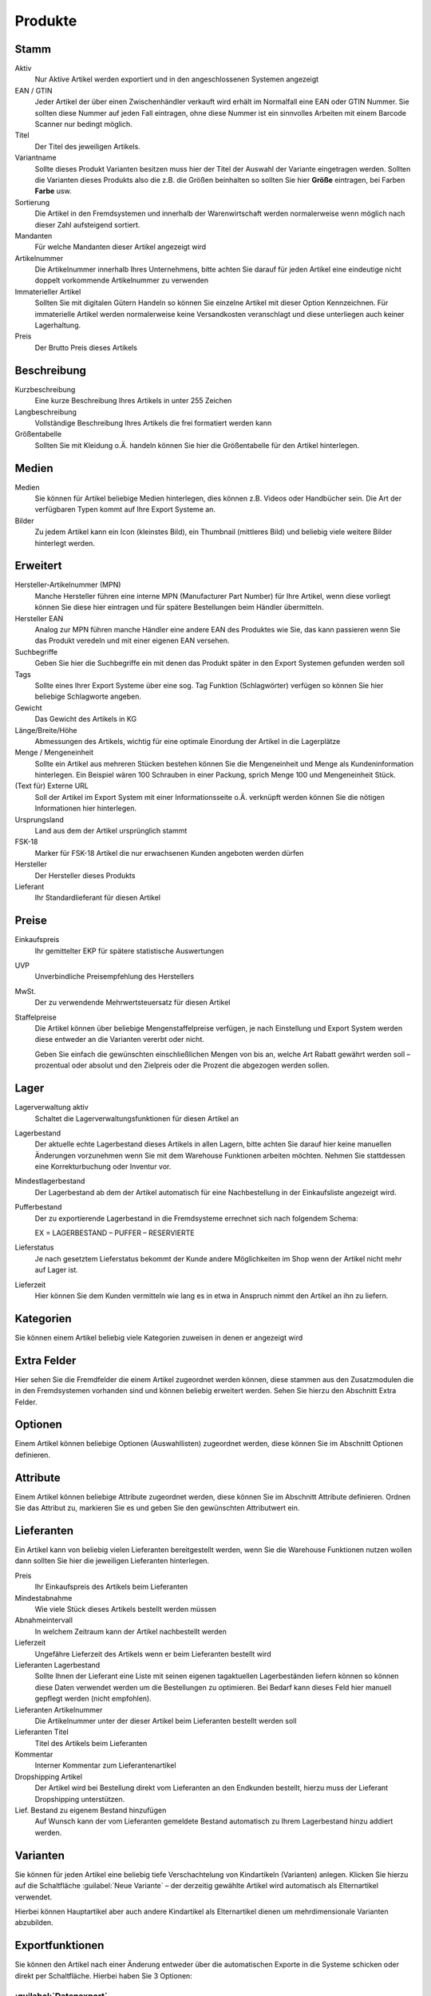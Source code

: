 Produkte
########

Stamm
^^^^^
Aktiv
    Nur Aktive Artikel werden exportiert und in den angeschlossenen Systemen angezeigt

EAN / GTIN
    Jeder Artikel der über einen Zwischenhändler verkauft wird erhält im Normalfall eine EAN oder GTIN Nummer. 
    Sie sollten diese Nummer auf jeden Fall eintragen, ohne diese Nummer ist ein sinnvolles Arbeiten mit einem Barcode Scanner nur bedingt möglich.

Titel
    Der Titel des jeweiligen Artikels.

Variantname
    Sollte dieses Produkt Varianten besitzen muss hier der Titel der Auswahl der Variante eingetragen werden. Sollten die Varianten dieses Produkts also die z.B. die Größen beinhalten so sollten Sie hier **Größe** eintragen, bei Farben **Farbe** usw.

Sortierung
    Die Artikel in den Fremdsystemen und innerhalb der Warenwirtschaft werden normalerweise wenn möglich nach dieser Zahl aufsteigend sortiert.

Mandanten
    Für welche Mandanten dieser Artikel angezeigt wird

Artikelnummer
    Die Artikelnummer innerhalb Ihres Unternehmens, bitte achten Sie darauf für jeden Artikel eine eindeutige nicht doppelt vorkommende Artikelnummer zu verwenden

Immaterieller Artikel
    Sollten Sie mit digitalen Gütern Handeln so können Sie einzelne Artikel mit dieser Option Kennzeichnen. Für immaterielle Artikel werden normalerweise keine Versandkosten veranschlagt und diese unterliegen auch keiner Lagerhaltung.

Preis
    Der Brutto Preis dieses Artikels

Beschreibung
^^^^^^^^^^^^

Kurzbeschreibung
    Eine kurze Beschreibung Ihres Artikels in unter 255 Zeichen

Langbeschreibung
    Vollständige Beschreibung Ihres Artikels die frei formatiert werden kann

Größentabelle
    Sollten Sie mit Kleidung o.Ä. handeln können Sie hier die Größentabelle für den Artikel hinterlegen.

Medien
^^^^^^

Medien
    Sie können für Artikel beliebige Medien hinterlegen, dies können z.B. Videos oder Handbücher sein. 
    Die Art der verfügbaren Typen kommt auf Ihre Export Systeme an.

Bilder
    Zu jedem Artikel kann ein Icon (kleinstes Bild), ein Thumbnail (mittleres Bild) und beliebig viele 
    weitere Bilder hinterlegt werden.

Erweitert
^^^^^^^^^

Hersteller-Artikelnummer (MPN)
    Manche Hersteller führen eine interne MPN (Manufacturer Part Number) für Ihre Artikel, wenn diese vorliegt können Sie diese hier eintragen und für spätere Bestellungen beim Händler übermitteln.

Hersteller EAN
    Analog zur MPN führen manche Händler eine andere EAN des Produktes wie Sie, das kann passieren wenn Sie das Produkt veredeln und mit einer eigenen EAN versehen.

Suchbegriffe
    Geben Sie hier die Suchbegriffe ein mit denen das Produkt später in den Export Systemen gefunden werden soll

Tags
    Sollte eines Ihrer Export Systeme über eine sog. Tag Funktion (Schlagwörter) verfügen so können Sie hier beliebige Schlagworte angeben.

Gewicht
    Das Gewicht des Artikels in KG

Länge/Breite/Höhe
    Abmessungen des Artikels, wichtig für eine optimale Einordung der Artikel in die Lagerplätze

Menge / Mengeneinheit
    Sollte ein Artikel aus mehreren Stücken bestehen können Sie die Mengeneinheit und Menge als Kundeninformation hinterlegen. Ein Beispiel wären 100 Schrauben in einer Packung, sprich Menge 100 und Mengeneinheit Stück.

(Text für) Externe URL
    Soll der Artikel im Export System mit einer Informationsseite o.Ä. verknüpft werden können Sie die nötigen Informationen hier hinterlegen.

Ursprungsland
    Land aus dem der Artikel ursprünglich stammt

FSK-18
    Marker für FSK-18 Artikel die nur erwachsenen Kunden angeboten werden dürfen

Hersteller
    Der Hersteller dieses Produkts

Lieferant
    Ihr Standardlieferant für diesen Artikel

Preise
^^^^^^

Einkaufspreis
    Ihr gemittelter EKP für spätere statistische Auswertungen

UVP
    Unverbindliche Preisempfehlung des Herstellers

MwSt.
    Der zu verwendende Mehrwertsteuersatz für diesen Artikel

Staffelpreise
    Die Artikel können über beliebige Mengenstaffelpreise verfügen, 
    je nach Einstellung und Export System werden diese entweder an die Varianten vererbt oder nicht.
    
    Geben Sie einfach die gewünschten einschließlichen Mengen von bis an, welche Art Rabatt gewährt werden soll – 
    prozentual oder absolut und den Zielpreis oder die Prozent die abgezogen werden sollen.

Lager
^^^^^^

Lagerverwaltung aktiv
    Schaltet die Lagerverwaltungsfunktionen für diesen Artikel an

Lagerbestand
    Der aktuelle echte Lagerbestand dieses Artikels in allen Lagern, bitte achten Sie darauf hier keine manuellen Änderungen vorzunehmen wenn Sie mit dem Warehouse Funktionen arbeiten möchten. Nehmen Sie stattdessen eine Korrekturbuchung oder Inventur vor.

Mindestlagerbestand
    Der Lagerbestand ab dem der Artikel automatisch für eine Nachbestellung in der Einkaufsliste angezeigt wird.

Pufferbestand
    Der zu exportierende Lagerbestand in die Fremdsysteme errechnet sich nach folgendem Schema:

    EX = LAGERBESTAND – PUFFER – RESERVIERTE

Lieferstatus
    Je nach gesetztem Lieferstatus bekommt der Kunde andere Möglichkeiten im Shop wenn der Artikel nicht mehr auf Lager ist.

Lieferzeit
    Hier können Sie dem Kunden vermitteln wie lang es in etwa in Anspruch nimmt den Artikel an ihn zu liefern.

Kategorien
^^^^^^^^^^
Sie können einem Artikel beliebig viele Kategorien zuweisen in denen er angezeigt wird

Extra Felder
^^^^^^^^^^^^
Hier sehen Sie die Fremdfelder die einem Artikel zugeordnet werden können, diese stammen aus den Zusatzmodulen die in
den Fremdsystemen vorhanden sind und können beliebig erweitert werden. Sehen Sie hierzu den Abschnitt Extra Felder.

Optionen
^^^^^^^^
Einem Artikel können beliebige Optionen (Auswahllisten) zugeordnet werden, diese können Sie im Abschnitt Optionen definieren.

Attribute
^^^^^^^^^^
Einem Artikel können beliebige Attribute zugeordnet werden, diese können Sie im Abschnitt Attribute definieren. Ordnen Sie das Attribut zu, markieren Sie es und geben Sie den gewünschten Attributwert ein.

Lieferanten
^^^^^^^^^^^^
Ein Artikel kann von beliebig vielen Lieferanten bereitgestellt werden, 
wenn Sie die Warehouse Funktionen nutzen wollen dann sollten Sie hier die jeweiligen Lieferanten hinterlegen. 

Preis
    Ihr Einkaufspreis des Artikels beim Lieferanten

Mindestabnahme
    Wie viele Stück dieses Artikels bestellt werden müssen

Abnahmeintervall
    In welchem Zeitraum kann der Artikel nachbestellt werden

Lieferzeit
    Ungefähre Lieferzeit des Artikels wenn er beim Lieferanten bestellt wird

Lieferanten Lagerbestand
    Sollte Ihnen der Lieferant eine Liste mit seinen eigenen tagaktuellen Lagerbeständen liefern 
    können so können diese Daten verwendet werden um die Bestellungen zu optimieren. 
    Bei Bedarf kann dieses Feld hier manuell gepflegt werden (nicht empfohlen).

Lieferanten Artikelnummer
    Die Artikelnummer unter der dieser Artikel beim Lieferanten bestellt werden soll

Lieferanten Titel
    Titel des Artikels beim Lieferanten

Kommentar
    Interner Kommentar zum Lieferantenartikel

Dropshipping Artikel
    Der Artikel wird bei Bestellung direkt vom Lieferanten an den Endkunden bestellt, 
    hierzu muss der Lieferant Dropshipping unterstützen.

Lief. Bestand zu eigenem Bestand hinzufügen
    Auf Wunsch kann der vom Lieferanten gemeldete Bestand automatisch zu Ihrem Lagerbestand hinzu addiert werden.

Varianten
^^^^^^^^^^
Sie können für jeden Artikel eine beliebig tiefe Verschachtelung von Kindartikeln (Varianten) anlegen. 
Klicken Sie hierzu auf die Schaltfläche :guilabel:`Neue Variante` – der derzeitig gewählte Artikel wird 
automatisch als Elternartikel verwendet. 

Hierbei können Hauptartikel aber auch andere Kindartikel als Elternartikel dienen um mehrdimensionale Varianten abzubilden.

Exportfunktionen
^^^^^^^^^^^^^^^^
Sie können den Artikel nach einer Änderung entweder über die automatischen Exporte in die Systeme 
schicken oder direkt per Schaltfläche. Hierbei haben Sie 3 Optionen:

:guilabel:`Datenexport`
~~~~~~~~~~~~~~~~~~~~~~~

Export nur die Artikeldaten, es werden keine Bilder oder Mediendaten exportiert

:guilabel:`Mediaexport`
~~~~~~~~~~~~~~~~~~~~~~

Exportiert die Mediendaten

:guilabel:`Bildexport`
~~~~~~~~~~~~~~~~~~~~~

Exportiert die Bilddaten

